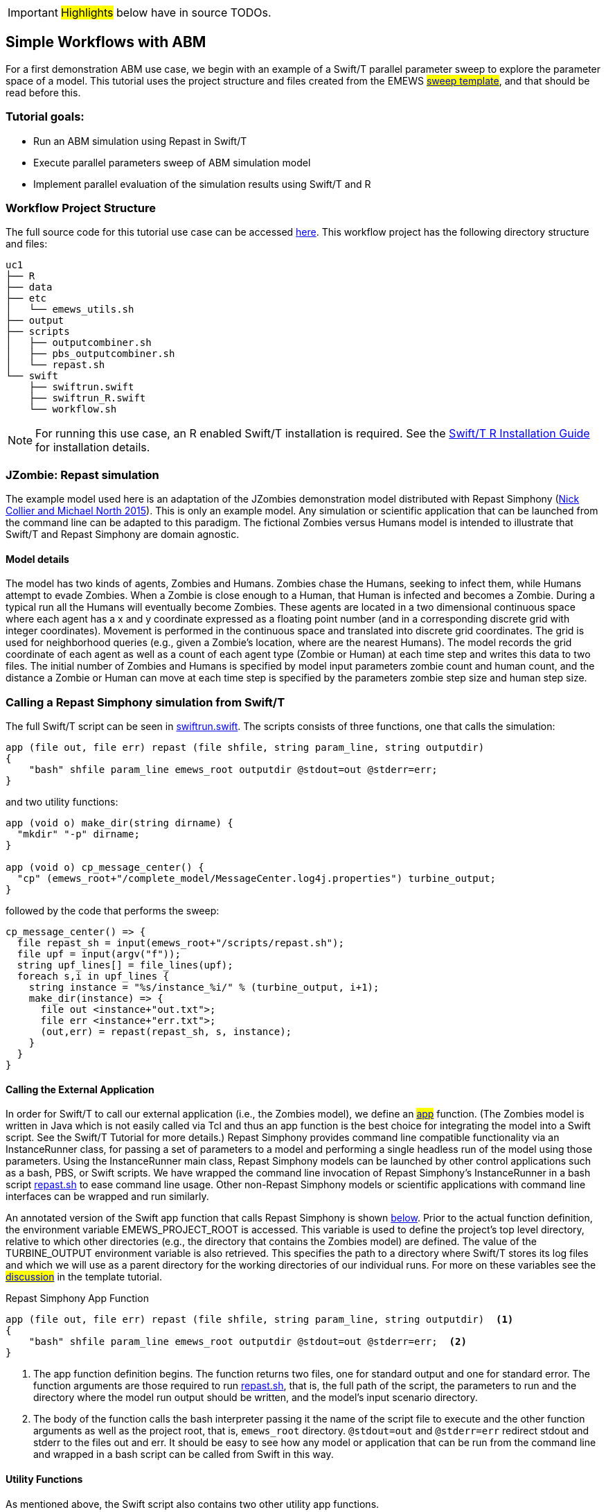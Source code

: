 IMPORTANT: #Highlights# below have in source TODOs.
[[uc1, Use Case 1 Tutorial - Simple Workflows with ABM]]
== Simple Workflows with ABM


For a first demonstration ABM use case, we begin with an example of a Swift/T
parallel parameter sweep to explore the parameter space of a model.
This tutorial uses the project structure and files created from the
// TODO: Include link to project creator section.
EMEWS #<<_sweep_template,sweep template>>#, 
and that should be read before this.


=== Tutorial goals:

* Run an ABM simulation using Repast in Swift/T
* Execute parallel parameters sweep of ABM simulation model 
* Implement parallel evaluation of the simulation results using Swift/T and R

=== Workflow Project Structure
The full source code for this tutorial use case can be accessed https://github.com/jozik/emews_next_gen_tutorial_tests/tree/main/code/uc1[here,window=UC1,pts="noopener,nofollow"].
This workflow project has the following directory structure and files:
[source,text]
----
uc1
├── R
├── data
├── etc
│   └── emews_utils.sh
├── output
├── scripts
│   ├── outputcombiner.sh
│   ├── pbs_outputcombiner.sh
│   └── repast.sh
└── swift
    ├── swiftrun.swift
    ├── swiftrun_R.swift
    └── workflow.sh
----


[NOTE]
====
For running this use case, an R enabled Swift/T installation is required.
See the http://swift-lang.github.io/swift-t/guide.html#build_r[Swift/T R Installation Guide, window=_blank,pts="noopener,nofollow"] for installation details.
====

=== JZombie: Repast simulation

The example model used here is an adaptation of the JZombies demonstration model distributed with Repast Simphony
(https://repast.github.io/docs/RepastJavaGettingStarted.pdf[Nick Collier and Michael North 2015,window=_blank,pts="noopener,nofollow"]). This is only an example model. Any simulation
or scientific application that can be
launched from the command line can be adapted to this paradigm. The fictional Zombies
versus Humans model is intended to illustrate that Swift/T and Repast Simphony are domain agnostic.

==== Model details

The model has two kinds of agents, Zombies and Humans. Zombies chase the Humans,
seeking to infect them, while Humans attempt to evade Zombies. When a
Zombie is close enough to a Human, that Human is infected and becomes a
Zombie. During a typical run all the Humans will eventually become Zombies.
These agents are located in a two dimensional continuous
space where each agent has a x and y coordinate expressed as a floating point number
(and in a corresponding discrete grid with integer coordinates).
Movement is performed in the continuous space and translated into discrete grid coordinates.
The grid is used for neighborhood queries (e.g., given a Zombie’s location, where are the nearest Humans).
The model records the grid coordinate of each agent as well as a count of each agent type (Zombie or Human)
at each time step and writes this data to two files.
The initial number of Zombies and Humans is specified
by model input parameters zombie count and human count, and the distance a Zombie or Human can move at each
time step is specified by the parameters zombie step size and human step size.


=== Calling a Repast Simphony simulation from Swift/T

The full Swift/T script can be seen in https://github.com/jozik/emews_next_gen_tutorial_tests/blob/main/code/uc1/swift/swiftrun.swift#L1[swiftrun.swift,window=swiftrun.swift,pts="noopener,nofollow"].
The scripts consists of three functions, one that calls the simulation:
// Note: Using "java" for *.swift files



[source#repast-app,java]
----
app (file out, file err) repast (file shfile, string param_line, string outputdir)
{
    "bash" shfile param_line emews_root outputdir @stdout=out @stderr=err;
}
----

////
Example highlighting code block:
[source,ruby,highlight=2..5]
----
ORDERED_LIST_KEYWORDS = {
  'loweralpha' => 'a',
  'lowerroman' => 'i',
  'upperalpha' => 'A',
  'upperroman' => 'I',
}
----
////

and two utility functions: 
[source,java]
----
app (void o) make_dir(string dirname) {
  "mkdir" "-p" dirname;
}

app (void o) cp_message_center() {
  "cp" (emews_root+"/complete_model/MessageCenter.log4j.properties") turbine_output;
}
----

followed by the code that performs the sweep:

[source,java]
----
cp_message_center() => {
  file repast_sh = input(emews_root+"/scripts/repast.sh");
  file upf = input(argv("f"));
  string upf_lines[] = file_lines(upf);
  foreach s,i in upf_lines {
    string instance = "%s/instance_%i/" % (turbine_output, i+1);
    make_dir(instance) => {
      file out <instance+"out.txt">;
      file err <instance+"err.txt">;
      (out,err) = repast(repast_sh, s, instance);
    }
  }
}
----

==== Calling the External Application

In order for Swift/T to call our external application (i.e., the Zombies model),
we define an
// TODO: connect to external_execution section in Swift/T tutorial
#<<_external_execution,app>># function.
(The Zombies model is written in Java which is not easily called via Tcl and thus an app function is the best
choice for integrating the model into a Swift script. See the Swift/T Tutorial for more details.) Repast Simphony provides command line compatible functionality
via an InstanceRunner class, for passing a set of parameters to a model and performing a single headless
run of the model using those parameters. Using the InstanceRunner main class, Repast Simphony models can be launched by other
control applications such as a bash, PBS, or Swift scripts.  We have wrapped the command line invocation of
Repast Simphony's InstanceRunner in a bash script https://github.com/jozik/emews_next_gen_tutorial_tests/blob/main/code/uc1/scripts/repast.sh#L1[repast.sh,window=repast.sh,pts="noopener,nofollow"]
 to ease command line usage. Other
non-Repast Simphony models or scientific applications with command line interfaces can be wrapped
and run similarly.


An annotated version of the Swift app function that calls Repast Simphony is shown <<repast-app,below>>.
Prior to the actual function definition, the environment variable
EMEWS_PROJECT_ROOT is accessed. This variable is used to define the project's top level
directory, relative to which other directories (e.g., the directory
that contains the Zombies model) are defined. The value of the TURBINE_OUTPUT
environment variable is also retrieved. This specifies the path to
a directory where Swift/T stores its log files and which we will use
as a parent directory for the working directories of our individual runs.
For more on these variables see the
// TODO: Include link to project creator section.
#<<swift_run_sweep_sh,discussion>># in the template tutorial.

[source#repast-app-annot,java]
.Repast Simphony App Function
----
app (file out, file err) repast (file shfile, string param_line, string outputdir)  <1>
{
    "bash" shfile param_line emews_root outputdir @stdout=out @stderr=err;  <2>
}
----
<1> The app function definition begins. The function returns two files, one for standard output and one for standard error.
The function arguments are those required to run https://github.com/jozik/emews_next_gen_tutorial_tests/blob/main/code/uc1/scripts/repast.sh#L1[repast.sh,window=repast.sh,pts="noopener,nofollow"], that is,
the full path of the script, the parameters to run and the directory where the model run output should be written,
and the model's input scenario directory.
<2> The body of the function calls the bash interpreter passing it the name of the script file to execute and the other function
arguments as well as the project root, that is, `emews_root` directory.
`@stdout=out` and `@stderr=err` redirect stdout and stderr to the files out and err.
It should be easy to see how any model or application that can be run from the command line
and wrapped in a bash script can be called from Swift in this way.

==== Utility Functions
As mentioned above, the Swift script also contains two other utility app functions.

[source#util-app-annot,java]
.Utility Functions
----
app (void o) make_dir(string dirname) { <1>
  "mkdir" "-p" dirname;
}

app (void o) cp_message_center() {  <2>
  "cp" (emews_root+"/complete_model/MessageCenter.log4j.properties") turbine_output;
}
----
<1> `make_dir` simply calls the Unix `mkdir` command to create a specified directory
<2> `cp_message_center` calls the unix `cp` command to copy a Repast Simphony logging configuration file into
the current working directory.

Both of these are used by the parameter sweeping part of the script.

==== Parameter Sweeping

The remainder of the Swift script performs a simple parameter sweep using the `repast` app function to run the model.
The parameters over which we want to sweep are defined in an external file, the so-called unrolled parameter file (UPF),
where each row of the file contains a parameter set for an individual run. The script will read
these parameter sets and launch as many parallel runs as possible for a given process configuration,
passing each run an individual parameter set. The general script flow is as follows:

* Read the the list of parameters into a `file` object.
* Split the contents of the file into lines and store each as an array element.
* Iterate over the array in parallel, launching a model run
for each parameter set (i.e., array element) in the array, using
the repast app function.

[source#sweep-annot,java]
.Parameters Sweep
----
cp_message_center() => {  <1>
  file repast_sh = input(emews_root+"/scripts/repast.sh");  <2>
  file upf = input(argv("f"));  <3>
  string upf_lines[] = file_lines(upf);  <4>
  foreach s,i in upf_lines {  <5>
    string instance = "%s/instance_%i/" % (turbine_output, i+1);
    make_dir(instance) => {  <6>
      file out <instance+"out.txt">;
      file err <instance+"err.txt">;  <7>
      (out,err) = repast(repast_sh, s, instance);  <8>
    }
  }
}
----
<1> Script execution begins by calling the `cp_message_center` app function.
In the absence of any data flow dependency, Swift statements will execute in parallel whenever possible.
However, in our case, the Repast Simphony logging configuration file must be in place before a Zombie model run begins.
The `=>` symbol enforces the required sequential execution:
the code on its left-hand side must complete execution before the code on the right-hand side begins execution.
<2> Initialize a Swift/T `file` variable with the location of the `repast.sh` script file. Note that the Swift/T `input`
function takes a path and returns a `file`.
<3> The path of the parameter file that contains
the parameter sets that will be passed as input to the Zombies model is defined, also as a `file` variable.
This line uses
the swift built-in function `argv` to parse command line arguments to the Swift script.
As indicated earlier, each line of this `upf` file contains an individual parameter set, that is,
the random_seed, zombie_count, human_count, zombie_step_size and human_step_size
for a single model run. The parameter set is passed as a single string
(e.g., random_seed = 14344, zombie_count = 10, ...)
to the Zombies model where it is parsed into the individual parameters.
<4> Read the `upf` file into an array of strings where each line of the file is an element in the array.
The built-in Swift `file_lines` function (requires import of files module at the top of https://github.com/jozik/emews_next_gen_tutorial_tests/blob/main/code/uc1/swift/swiftrun.swift#L3[swiftrun.swift,window=swiftrun.swift,pts="noopener,nofollow"])
is used to read the upf file into this array of strings.
<5> The `foreach` loop 
executes its loop iterations in parallel. In the `foreach` loop, the variable `s` is set to an
array element (that is, a single parameter set represented as a string) while the variable `i` is the index of that array element.
<6> Create an instance directory into which each model run will write its output. The `make_dir` app function
is used to create the directory. The `=>` keyword is again used to ensure that the directory is created before the actual model
run that uses that directory is performed.
<7> Create file objects into which the standard out and standard error streams are
redirected by the <<repast-app-annot,repast>> function.
<8> Lastly the `repast` app function that performs the Zombie model run is called with the required arguments.

This is a common pattern in EMEWS. Some collection of parameters is parsed into an array in which each element
is the set of parameters for an individual run. A foreach loop is then
used to iterate over the array, lauching parallel model runs each with
their own parameters. In this way the number of model runs that can be
performed in parallel is limited only by hardware resources.

////




        


<p>

</p>

<p>
<b></b>
        </p>

        <h2> Results Analysis </h2>
          <p>
            In our initial script we have seen how to run multiple instances of the Zombies model in parallel, each with a different set of parameters.
            Our next example builds on this by adding some post-run analysis that explores the effect of simulated step size on the final
            number of humans. This analysis will be performed in R and executed within the Swift workflow.

            The new scripts consists of the following steps:

            <ol id="myol">
              <li>Read the the list of a parameters into a `file` object.
              <li>Split the contents of the file into an array where each line of
                file is an array element.
              <li>Iterate over the array in parallel, launching a model run
                for each parameter set (i.e. array element) in the array, using
                the repast app function.
              <li>Get the final human count from each run using R, and add it to
                an array.
              <li>Also using R, determine the maximum human
                counts.
              <li>Get the parameters that produced those maximum human
                counts.
              <li>Write those parameters to a file.
            </ol>
          </p><p>

            We present this in two parts. The first describes the changes to the `foreach` loop to gather the output and the
            second describes how that output is analyzed to determine the "best" parameter combination.
          </p>

          <h3 id="gather_results"> Gathering the Results </h3>
          <p>
            This example assumes an existing parameter file in which zombie_step_size and human_step_size are varied.
            For each run of the model, that is, for each combination of parameters, the model records a count of
            each agent type at each time step in an output file. As before the script will iterate through the
            file performing as many runs as possible in parallel. However, an additional step that reads each output file and
            determines the parameter combination or combinations that resulted in the most humans surviving at the
            final time step has been added.
          </p><p>
            The updated swift code is in <open-code code="uc1/swift/swiftrun_R.swift">swiftrun_R.swift</open-code>.

            Here the repast call is now followed by the execution of an R script in line
            <highlight-code code="uc1/swift/swiftrun_R.swift" color="rgba(255,255,255,0.3)" from="46" to="46">47</highlight-code>.
            This uses Swift/T's support for the R language. R code can be run using
            Swift's `R` function. `R` takes two arguments, the R code to run,
            and an additional R statement that generates the desired return value of the R
            code as a string. The return statement is typically something like `"toString(res)"`
            where R's `toString` function is passed a variable that contains what
            you want to return from the R script. Our R script reads the CSV file produced by a model run into a data frame,
            accesses the last row of that data frame, and then the value of the human_count column in that row is
            assigned to the `res` variable.
            This script itself (lines
            <highlight-code code="uc1/swift/swiftrun_R.swift" color="rgba(255,255,255,0.3)" from="6" to="9">7-10</highlight-code>)
            is assigned to the `count_humans` string variable. The string contains a template character, "%s",
            (line <highlight-code code="uc1/swift/swiftrun_R.swift" color="rgba(255,255,255,0.3)" from="7" to="7">8</highlight-code>)
            that can be replaced with the actual directory in which the output file (counts.csv) is written.
            Line
            <highlight-code code="uc1/swift/swiftrun_R.swift" color="rgba(255,255,255,0.3)" from="45" to="45">46</highlight-code>
            performs this substitution with the directory for the current run, using the "%" format Swift operator.
            The resulting R code string is evaluated in line
            <highlight-code code="uc1/swift/swiftrun_R.swift" color="rgba(255,255,255,0.3)" from="46" to="46">47</highlight-code>
            using the Swift `R` function.
            In this case, the `res` variable in the R script (line
            <highlight-code code="uc1/swift/swiftrun_R.swift" color="rgba(255,255,255,0.3)" from="8" to="8">9</highlight-code>)
            contains the number of surviving humans. This string is then placed in the results array at the ith index.
          </p><p>
            <h3 id="finding_best"> Finding the Best Parameters</h3>
            <p>
              The final workflow steps are to determine which runs yielded the maximum
              number of humans and write out the parameters for those runs. The core idea here is
              that we find the indices of the elements in the
              results array that contain the maximum human counts and use those indices
              to retrieve the parameters from the parameters array.</p>
              <p>
                First Swift's `string_join` function (requiring importing the
                 <highlight-code code="uc1/swift/swiftrun_R.swift" color="rgba(255,255,255,0.3)" from="3" to="3">string</highlight-code> module)
                is used to join all the elements of the results array (i.e., all the final human counts)
                into a comma separated string
                (line <highlight-code code="uc1/swift/swiftrun_R.swift" color="rgba(255,255,255,0.3)" from="51" to="51">52</highlight-code>).
                We then use
              R to find the indices of the maximum values in the results array
              by substituting the template variable in the R code template
              contained in the string variable `find_max`
              (lines <highlight-code code="uc1/swift/swiftrun_R.swift" color="rgba(255,255,255,0.3)" from="11" to="14">12-15</highlight-code>)
              with this comma separated string
              (line <highlight-code code="uc1/swift/swiftrun_R.swift" color="rgba(255,255,255,0.3)" from="52" to="52">53</highlight-code>)
              to create the working R code. The R code is executed in line
              line <highlight-code code="uc1/swift/swiftrun_R.swift" color="rgba(255,255,255,0.3)" from="53" to="53">54</highlight-code>
              using the `R` function. The R code returns a comma separated string
              of numbers where each number is the index in the results array that contained
              a maximum value. This string is split into a `max_idxs` array using Swift's `split`
              function
              (line <highlight-code code="uc1/swift/swiftrun_R.swift" color="rgba(255,255,255,0.3)" from="54" to="54">55</highlight-code>).
              The `split` function takes two arguments, the string to split and the string
              to split on, and returns an array of strings.
            </p>
            <p>
            The foreach loop (lines
            <highlight-code code="uc1/swift/swiftrun_R.swift" color="rgba(255,255,255,0.3)" from="56" to="59">57-60</highlight-code>)
            iterates through `max_idxs` array, converts the string representation of the number to an
            integer, retrieves the corresponding parameter string from the `upf_lines` array, and
            adds it to the `best_params` array.
            Given that the value in `results`[i] (from which the max indices are derived) is produced from the parameter combination in
            `upf_lines`[i],
            the index of the maximum value or values in the `max_idxs` array is the index of the best parameter combination or combinations.
            Note that we subtract one from `idx` because R indices start at 1 while Swift's start at 0.
            The final step is to write the best parameters to a file as seen in lines
            <highlight-code code="uc1/swift/swiftrun_R.swift" color="rgba(255,255,255,0.3)" from="60" to="61">61-62</highlight-code>,
            using Swift's `write` function.
          </p>

          <h2>Running the Swift Script</h2>
          <p>
          Swift scripts are typically launched using a shell script. This allows
          you to export useful values as environment variables and to properly
          configure the swift workflow to be run on HPC resources. If you use
          the <modal-data data="plugins/Tutorial-View/tutorial/templating.html" ref="EMEWS_templates">EMEWS templates</modal-data>
          such a shell script will automatically be created for you. The shell script for running
          our simple workflow can be see in
          <open-code code="uc1/swift/workflow.sh">workflow.sh</open-code>.

          The workflow.sh file assumes the canonical EMEWS directory structure
          (see the EMEWS templates tutorial for more details) where
          a so-called EMEWS project root directory contains other directories
          such as a `swift` directory in which your swift scripts are
          located. workflow.sh defines and exports EMEWS_PROJECT_ROOT in line
          <highlight-code code="uc1/swift/workflow.sh" color="rgba(255,255,255,0.3)" from="12" to="12">13</highlight-code>,
          and you can see EMEWS_PROJECT_ROOT being used in line
          <highlight-code code="uc1/swift/swiftrun.swift" color="rgba(255,255,255,0.3)" from="4" to="4">5</highlight-code> of swiftrun.swift.
        </p>
        <p>

          workflow.sh takes 1 required argument: an experiment id (e.g., experiment_1).
          The experiment id is used to define a TURBINE_OUTPUT directory
          (line <highlight-code code="uc1/swift/workflow.sh" color="rgba(255,255,255,0.3)" from="17" to="17">18</highlight-code>)
          into which per workflow output can be written. Swift will also write its own
          log files into this directory as the workflow executes. workflow.sh
          also defines additional environment variables that are required for
          cluster execution such as `WALLTIME`, `PPN`, `MACHINE`
          and so forth. The final line of workflow.sh (line
          <highlight-code code="uc1/swift/workflow.sh" color="rgba(255,255,255,0.3)" from="66" to="66">67</highlight-code>)
          runs the swift script by
          calling `swift-t` with the script as the argument followed by any
          arguments to the swift script itself (i.e. "-f="). The `-n` argument
          specifies the total number of processes on which to run. Additional
          help for the arguments to `swift-t` can be seen by running
          `swift-t -h`. More information on shell script used to
          launch the Swift/T workflow can be seen in the description of the
          <modal-data data="plugins/Tutorial-View/tutorial/templating.html" ref="swift_run_sweep_sh"><tt id="myfn">swift_run_sweep.sh`</modal-data>
          section of the templating tutorial.
        </p>
        ////